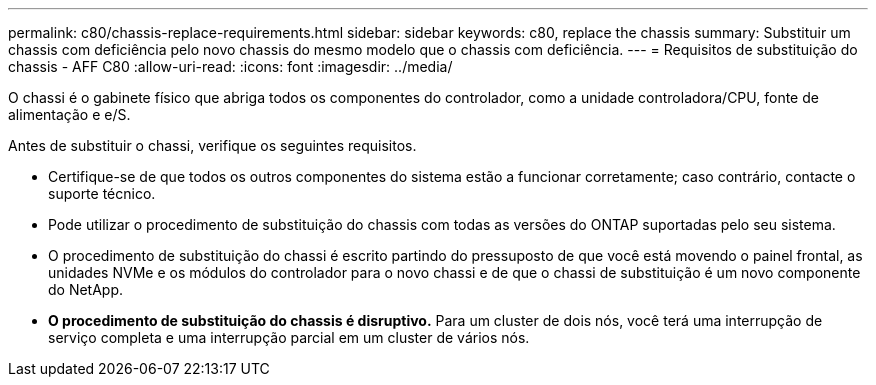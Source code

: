 ---
permalink: c80/chassis-replace-requirements.html 
sidebar: sidebar 
keywords: c80, replace the chassis 
summary: Substituir um chassis com deficiência pelo novo chassis do mesmo modelo que o chassis com deficiência. 
---
= Requisitos de substituição do chassis - AFF C80
:allow-uri-read: 
:icons: font
:imagesdir: ../media/


[role="lead"]
O chassi é o gabinete físico que abriga todos os componentes do controlador, como a unidade controladora/CPU, fonte de alimentação e e/S.

Antes de substituir o chassi, verifique os seguintes requisitos.

* Certifique-se de que todos os outros componentes do sistema estão a funcionar corretamente; caso contrário, contacte o suporte técnico.
* Pode utilizar o procedimento de substituição do chassis com todas as versões do ONTAP suportadas pelo seu sistema.
* O procedimento de substituição do chassi é escrito partindo do pressuposto de que você está movendo o painel frontal, as unidades NVMe e os módulos do controlador para o novo chassi e de que o chassi de substituição é um novo componente do NetApp.
* *O procedimento de substituição do chassis é disruptivo.* Para um cluster de dois nós, você terá uma interrupção de serviço completa e uma interrupção parcial em um cluster de vários nós.

